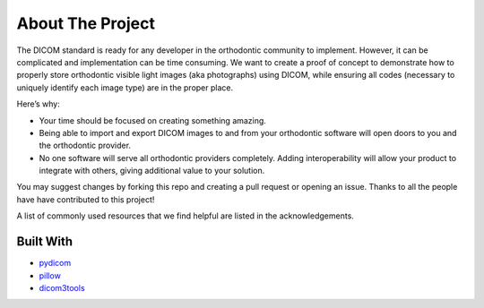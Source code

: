 About The Project
-----------------

The DICOM standard is ready for any developer in the orthodontic
community to implement. However, it can be complicated and
implementation can be time consuming. We want to create a proof of
concept to demonstrate how to properly store orthodontic visible light
images (aka photographs) using DICOM, while ensuring all codes
(necessary to uniquely identify each image type) are in the proper
place.

Here’s why:

-  Your time should be focused on creating something amazing.
-  Being able to import and export DICOM images to and from your
   orthodontic software will open doors to you and the orthodontic
   provider.
-  No one software will serve all orthodontic providers completely.
   Adding interoperability will allow your product to integrate with
   others, giving additional value to your solution.

You may suggest changes by forking this repo and creating a pull request
or opening an issue. Thanks to all the people have have contributed to
this project!

A list of commonly used resources that we find helpful are listed in the
acknowledgements.

Built With
~~~~~~~~~~

-  `pydicom <https://pydicom.github.io/>`__
-  `pillow <https://python-pillow.org/>`__
-  `dicom3tools <https://www.dclunie.com/dicom3tools.html>`__

.. raw:: html

   <!-- GETTING STARTED -->

